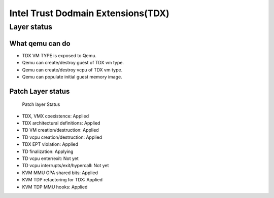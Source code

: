 .. SPDX-License-Identifier: GPL-2.0

===================================
Intel Trust Dodmain Extensions(TDX)
===================================

Layer status
============
What qemu can do
----------------
- TDX VM TYPE is exposed to Qemu.
- Qemu can create/destroy guest of TDX vm type.
- Qemu can create/destroy vcpu of TDX vm type.
- Qemu can populate initial guest memory image.

Patch Layer status
------------------
  Patch layer                          Status

* TDX, VMX coexistence:                 Applied
* TDX architectural definitions:        Applied
* TD VM creation/destruction:           Applied
* TD vcpu creation/destruction:         Applied
* TDX EPT violation:                    Applied
* TD finalization:                      Applying
* TD vcpu enter/exit:                   Not yet
* TD vcpu interrupts/exit/hypercall:    Not yet

* KVM MMU GPA shared bits:              Applied
* KVM TDP refactoring for TDX:          Applied
* KVM TDP MMU hooks:                    Applied
